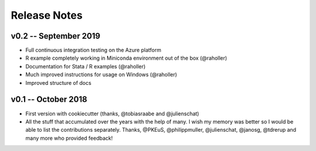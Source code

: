 Release Notes
==============


v0.2 -- September 2019
-----------------------

* Full continuous integration testing on the Azure platform
* R example completely working in Miniconda environment out of the box (@raholler)
* Documentation for Stata / R examples (@raholler)
* Much improved instructions for usage on Windows (@raholler)
* Improved structure of docs


v0.1 -- October 2018
---------------------

* First version with cookiecutter (thanks, @tobiasraabe and @julienschat)
* All the stuff that accumulated over the years with the help of many. I wish my memory was better so I would be able to list the contributions separately. Thanks, @PKEuS, @philippmuller, @julienschat, @janosg, @tdrerup and many more who provided feedback!
